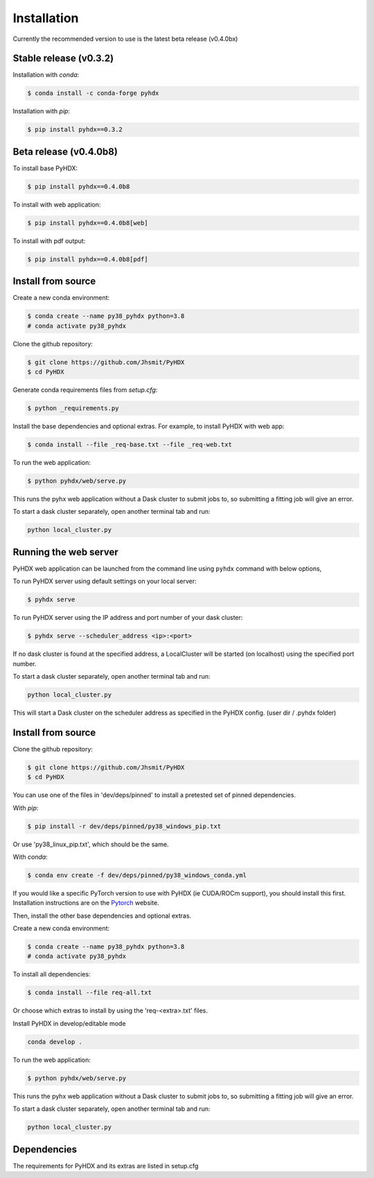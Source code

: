 ============
Installation
============

Currently the recommended version to use is the latest beta release (v0.4.0bx)

Stable release (v0.3.2)
-----------------------

Installation with `conda`:

.. code-block:: rst

   $ conda install -c conda-forge pyhdx

Installation with `pip`:

.. code-block:: rst

   $ pip install pyhdx==0.3.2


Beta release (v0.4.0b8)
-----------------------

To install base PyHDX:

.. code-block:: rst

   $ pip install pyhdx==0.4.0b8

To install with web application:

.. code-block:: rst

    $ pip install pyhdx==0.4.0b8[web]

To install with pdf output:

.. code-block:: rst

    $ pip install pyhdx==0.4.0b8[pdf]


Install from source
-------------------

Create a new conda environment:

.. code-block::

    $ conda create --name py38_pyhdx python=3.8
    # conda activate py38_pyhdx

Clone the github repository:

.. code-block:: rst

    $ git clone https://github.com/Jhsmit/PyHDX
    $ cd PyHDX

Generate conda requirements files from `setup.cfg`:

.. code-block:: rst

    $ python _requirements.py

Install the base dependencies and optional extras. For example, to install PyHDX with web app:

.. code-block:: rst

    $ conda install --file _req-base.txt --file _req-web.txt

To run the web application:

.. code-block::

    $ python pyhdx/web/serve.py

This runs the pyhx web application without a Dask cluster to submit jobs to, so
submitting a fitting job will give an error.

To start a dask cluster separately, open another terminal tab and run:

.. code-block:: rst

    python local_cluster.py



Running the web server
----------------------

PyHDX web application can be launched from the command line using ``pyhdx`` command with below options,

To run PyHDX server using default settings on your local server:

.. code-block:: rst

    $ pyhdx serve

To run PyHDX server using the IP address and port number of your dask cluster:

.. code-block:: rst

    $ pyhdx serve --scheduler_address <ip>:<port>

If no dask cluster is found at the specified address, a LocalCluster will be started (on localhost) using the
specified port number.

To start a dask cluster separately, open another terminal tab and run:

.. code-block:: rst

    python local_cluster.py

This will start a Dask cluster on the scheduler address as specified in the PyHDX config.
(user dir / .pyhdx folder)


Install from source
-------------------

Clone the github repository:

.. code-block:: rst

    $ git clone https://github.com/Jhsmit/PyHDX
    $ cd PyHDX

You can use one of the files in 'dev/deps/pinned' to install a pretested set of pinned
dependencies.

With `pip`:

.. code-block:: rst

    $ pip install -r dev/deps/pinned/py38_windows_pip.txt

Or use 'py38_linux_pip.txt', which should be the same.

With `conda`:

.. code-block:: rst

    $ conda env create -f dev/deps/pinned/py38_windows_conda.yml


If you would like a specific PyTorch version to use with PyHDX (ie CUDA/ROCm support), you should install this first.
Installation instructions are on the Pytorch_ website.

Then, install the other base dependencies and optional extras.

Create a new conda environment:

.. code-block::

    $ conda create --name py38_pyhdx python=3.8
    # conda activate py38_pyhdx

To install all dependencies:

.. code-block:: rst

    $ conda install --file req-all.txt

Or choose which extras to install by using the 'req-<extra>.txt' files.

Install PyHDX in develop/editable mode

.. code-block:: rst

    conda develop .

To run the web application:

.. code-block::

    $ python pyhdx/web/serve.py

This runs the pyhx web application without a Dask cluster to submit jobs to, so
submitting a fitting job will give an error.

To start a dask cluster separately, open another terminal tab and run:

.. code-block:: rst

    python local_cluster.py


Dependencies
------------

The requirements for PyHDX and its extras are listed in setup.cfg

.. _Github repo: https://github.com/Jhsmit/pyhdx

.. _Pytorch: https://pytorch.org/
